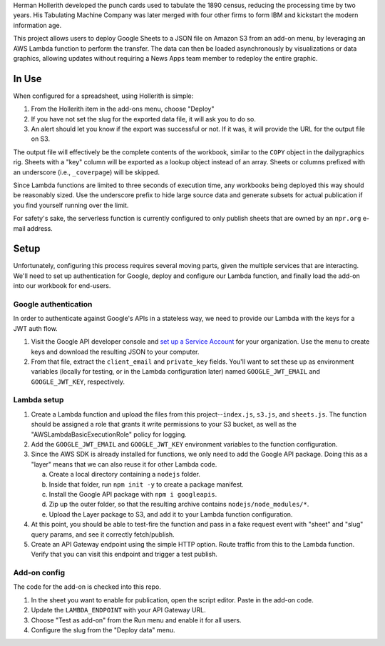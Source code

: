Herman Hollerith developed the punch cards used to tabulate the 1890 census, reducing the processing time by two years. His Tabulating Machine Company was later merged with four other firms to form IBM and kickstart the modern information age.

This project allows users to deploy Google Sheets to a JSON file on Amazon S3 from an add-on menu, by leveraging an AWS Lambda function to perform the transfer. The data can then be loaded asynchronously by visualizations or data graphics, allowing updates without requiring a News Apps team member to redeploy the entire graphic.

In Use
======

When configured for a spreadsheet, using Hollerith is simple:

1. From the Hollerith item in the add-ons menu, choose "Deploy"
2. If you have not set the slug for the exported data file, it will ask you to do so.
3. An alert should let you know if the export was successful or not. If it was, it will provide the URL for the output file on S3.

The output file will effectively be the complete contents of the workbook, similar to the ``COPY`` object in the dailygraphics rig. Sheets with a "key" column will be exported as a lookup object instead of an array. Sheets or columns prefixed with an underscore (i.e., ``_coverpage``) will be skipped.

Since Lambda functions are limited to three seconds of execution time, any workbooks being deployed this way should be reasonably sized. Use the underscore prefix to hide large source data and generate subsets for actual publication if you find yourself running over the limit.

For safety's sake, the serverless function is currently configured to only publish sheets that are owned by an ``npr.org`` e-mail address.

Setup
=====

Unfortunately, configuring this process requires several moving parts, given the multiple services that are interacting. We'll need to set up authentication for Google, deploy and configure our Lambda function, and finally load the add-on into our workbook for end-users.

Google authentication
---------------------

In order to authenticate against Google's APIs in a stateless way, we need to provide our Lambda with the keys for a JWT auth flow. 

1. Visit the Google API developer console and `set up a Service Account <https://console.developers.google.com/iam-admin/serviceaccounts>`_ for your organization. Use the menu to create keys and download the resulting JSON to your computer.
2. From that file, extract the ``client_email`` and ``private_key`` fields. You'll want to set these up as environment variables (locally for testing, or in the Lambda configuration later) named ``GOOGLE_JWT_EMAIL`` and ``GOOGLE_JWT_KEY``, respectively.

Lambda setup
------------

1. Create a Lambda function and upload the files from this project--``index.js``, ``s3.js``, and ``sheets.js``. The function should be assigned a role that grants it write permissions to your S3 bucket, as well as the "AWSLambdaBasicExecutionRole" policy for logging.
2. Add the ``GOOGLE_JWT_EMAIL`` and ``GOOGLE_JWT_KEY`` environment variables to the function configuration.
3. Since the AWS SDK is already installed for functions, we only need to add the Google API package. Doing this as a "layer" means that we can also reuse it for other Lambda code.

   a) Create a local directory containing a ``nodejs`` folder.
   b) Inside that folder, run ``npm init -y`` to create a package manifest.
   c) Install the Google API package with ``npm i googleapis``.
   d) Zip up the outer folder, so that the resulting archive contains ``nodejs/node_modules/*``.
   e) Upload the Layer package to S3, and add it to your Lambda function configuration.

4. At this point, you should be able to test-fire the function and pass in a fake request event with "sheet" and "slug" query params, and see it correctly fetch/publish.
5. Create an API Gateway endpoint using the simple HTTP option. Route traffic from this to the Lambda function. Verify that you can visit this endpoint and trigger a test publish.

Add-on config
-------------

The code for the add-on is checked into this repo.

1. In the sheet you want to enable for publication, open the script editor. Paste in the add-on code.
2. Update the ``LAMBDA_ENDPOINT`` with your API Gateway URL.
3. Choose "Test as add-on" from the Run menu and enable it for all users.
4. Configure the slug from the "Deploy data" menu.

